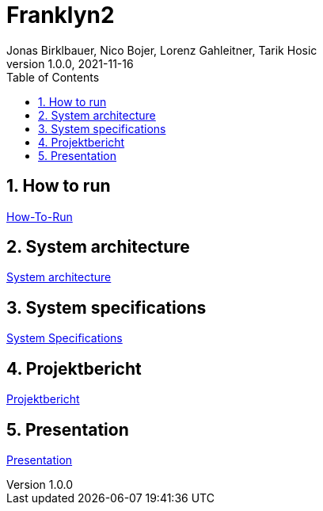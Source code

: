 = Franklyn2
Jonas Birklbauer, Nico Bojer, Lorenz Gahleitner, Tarik Hosic
1.0.0, 2021-11-16:
ifndef::imagesdir[:imagesdir: images]
//:toc-placement!:  // prevents the generation of the doc at this position, so it can be printed afterwards
:sourcedir: ../src/main/java
:icons: font
:sectnums:    // Nummerierung der Überschriften / section numbering
:toc: left

//Need this blank line after ifdef, don't know why...
ifdef::backend-html5[]

// print the toc here (not at the default position)
//toc::[]

== How to run

<<how-to-run-protocol.adoc#, How-To-Run>>

== System architecture

<<system-architecture.adoc#, System architecture>>

== System specifications

<<system-specs.adoc#, System Specifications>>

== Projektbericht

<<projekt-bericht.adoc#, Projektbericht>>

== Presentation

<<presentation.adoc#, Presentation>>

